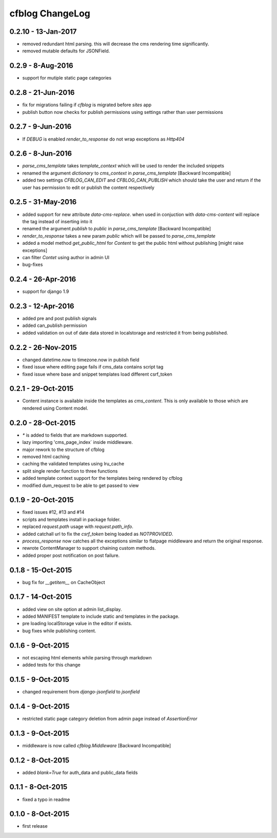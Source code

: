 cfblog ChangeLog
================
0.2.10 - 13-Jan-2017
--------------------
* removed redundant html parsing. this will decrease the cms rendering time significantly.
* removed mutable defaults for JSONField.

0.2.9 - 8-Aug-2016
------------------
* support for mutiple static page categories

0.2.8 - 21-Jun-2016
-------------------
* fix for migrations failing if `cfblog` is migrated before `sites` app
* publish button now checks for publish permissions using settings rather than user permissions

0.2.7 - 9-Jun-2016
------------------
* If `DEBUG` is enabled `render_to_response` do not wrap exceptions as `Http404`

0.2.6 - 8-Jun-2016
------------------
* `parse_cms_template` takes `template_context` which will be used to render the included snippets
* renamed the argument `dictionary` to `cms_context` in `parse_cms_template` [Backward Incompatible]
* added two settings `CFBLOG_CAN_EDIT` and `CFBLOG_CAN_PUBLISH` which should take the user and return if the user has permission to edit or publish the content respectively

0.2.5 - 31-May-2016
-------------------
* added support for new attribute `data-cms-replace`. when used in conjuction with `data-cms-content` will replace the tag instead of inserting into it
* renamed the argument `publish` to `public` in `parse_cms_template` [Backward Incompatible]
* `render_to_response` takes a new param `public` which will be passed to `parse_cms_template`
* added a model method `get_public_html` for `Content` to get the public html without publishing [might raise exceptions]
* can filter `Contet` using author in admin UI
* bug-fixes

0.2.4 - 26-Apr-2016
-------------------
* support for django 1.9

0.2.3 - 12-Apr-2016
-------------------
* added pre and post publish signals

* added can_publish permission

* added validation on out of date data stored in localstorage and restricted it from being published.

0.2.2 - 26-Nov-2015
-------------------

* changed datetime.now to timezone.now in publish field

* fixed issue where editing page fails if cms_data contains script tag

* fixed issue where base and snippet templates load different csrf_token

0.2.1 - 29-Oct-2015
-------------------

* Content instance is available inside the templates as `cms_content`. This is only available to those which are rendered using Content model.

0.2.0 - 28-Oct-2015
-------------------

* `*` is added to fields that are markdown supported.

* lazy importing 'cms_page_index` inside middleware.

* major rework to the structure of cfblog

* removed html caching

* caching the validated templates using lru_cache

* split single render function to three functions

* added template context support for the templates being rendered by cfblog

* modified dum_request to be able to get passed to view

0.1.9 - 20-Oct-2015
-------------------

* fixed issues #12, #13 and #14

* scripts and templates install in package folder.

* replaced `request.path` usage with `request.path_info`.

* added catchall url to fix the `csrf_token` being loaded as `NOTPROVIDED`.

* `process_response` now catches all the exceptions similar to flatpage middleware and return the original response.

* rewrote ContentManager to support chaining custom methods.

* added proper post notification on post failure.

0.1.8 - 15-Oct-2015
-------------------

* bug fix for `__getitem__` on CacheObject

0.1.7 - 14-Oct-2015
-------------------

* added view on site option at admin list_display.
* added MANIFEST template to include static and templates in the package.
* pre loading localStorage value in the editor if exists.
* bug fixes while publishing content.

0.1.6 - 9-Oct-2015
------------------

* not escaping html elements while parsing through markdown
* added tests for this change

0.1.5 - 9-Oct-2015
------------------

* changed requirement from `django-jsonfield` to `jsonfield`

0.1.4 - 9-Oct-2015
------------------

* restricted static page category deletion from admin page instead of `AssertionError`

0.1.3 - 9-Oct-2015
------------------

* middleware is now called `cfblog.Middleware` [Backward Incompatible]

0.1.2 - 8-Oct-2015
------------------

* added `blank=True` for auth_data and public_data fields

0.1.1 - 8-Oct-2015
------------------

* fixed a typo in readme

0.1.0 - 8-Oct-2015
------------------

* first release

